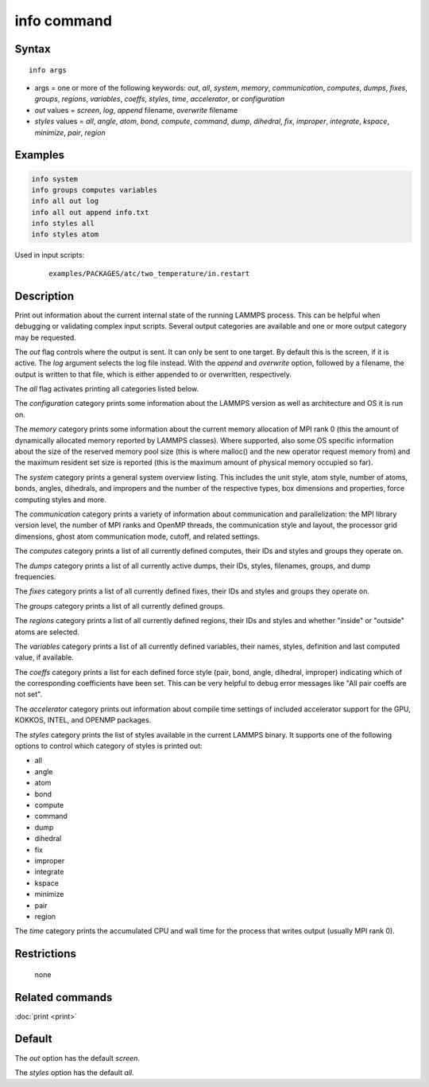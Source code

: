 .. index:: info

info command
============

Syntax
""""""

.. parsed-literal::

   info args

* args = one or more of the following keywords: *out*, *all*, *system*, *memory*, *communication*, *computes*, *dumps*, *fixes*, *groups*, *regions*, *variables*, *coeffs*, *styles*, *time*, *accelerator*, or *configuration*
* *out* values = *screen*, *log*, *append* filename, *overwrite* filename
* *styles* values = *all*, *angle*, *atom*, *bond*, *compute*, *command*, *dump*, *dihedral*, *fix*, *improper*, *integrate*, *kspace*, *minimize*, *pair*, *region*

Examples
""""""""

.. code-block:: LAMMPS

   info system
   info groups computes variables
   info all out log
   info all out append info.txt
   info styles all
   info styles atom

Used in input scripts:

  .. parsed-literal::

       examples/PACKAGES/atc/two_temperature/in.restart

Description
"""""""""""

Print out information about the current internal state of the running
LAMMPS process. This can be helpful when debugging or validating
complex input scripts.  Several output categories are available and
one or more output category may be requested.

The *out* flag controls where the output is sent. It can only be sent
to one target. By default this is the screen, if it is active. The
*log* argument selects the log file instead. With the *append* and
*overwrite* option, followed by a filename, the output is written
to that file, which is either appended to or overwritten, respectively.

The *all* flag activates printing all categories listed below.

The *configuration* category prints some information about the
LAMMPS version as well as architecture and OS it is run on.

The *memory* category prints some information about the current
memory allocation of MPI rank 0 (this the amount of dynamically
allocated memory reported by LAMMPS classes). Where supported,
also some OS specific information about the size of the reserved
memory pool size (this is where malloc() and the new operator
request memory from) and the maximum resident set size is reported
(this is the maximum amount of physical memory occupied so far).

The *system* category prints a general system overview listing.  This
includes the unit style, atom style, number of atoms, bonds, angles,
dihedrals, and impropers and the number of the respective types, box
dimensions and properties, force computing styles and more.

The *communication* category prints a variety of information about
communication and parallelization: the MPI library version level,
the number of MPI ranks and OpenMP threads, the communication style
and layout, the processor grid dimensions, ghost atom communication
mode, cutoff, and related settings.

The *computes* category prints a list of all currently defined
computes, their IDs and styles and groups they operate on.

The *dumps* category prints a list of all currently active dumps,
their IDs, styles, filenames, groups, and dump frequencies.

The *fixes* category prints a list of all currently defined fixes,
their IDs and styles and groups they operate on.

The *groups* category prints a list of all currently defined groups.

The *regions* category prints a list of all currently defined regions,
their IDs and styles and whether "inside" or "outside" atoms are
selected.

The *variables* category prints a list of all currently defined
variables, their names, styles, definition and last computed value, if
available.

The *coeffs* category prints a list for each defined force style
(pair, bond, angle, dihedral, improper) indicating which of the
corresponding coefficients have been set. This can be very helpful
to debug error messages like "All pair coeffs are not set".

The *accelerator* category prints out information about compile time
settings of included accelerator support for the GPU, KOKKOS, INTEL,
and OPENMP packages.

The *styles* category prints the list of styles available in the
current LAMMPS binary. It supports one of the following options
to control which category of styles is printed out:

* all
* angle
* atom
* bond
* compute
* command
* dump
* dihedral
* fix
* improper
* integrate
* kspace
* minimize
* pair
* region

The *time* category prints the accumulated CPU and wall time for the
process that writes output (usually MPI rank 0).

Restrictions
""""""""""""
 none

Related commands
""""""""""""""""

:doc:`print <print>`

Default
"""""""

The *out* option has the default *screen*\ .

The *styles* option has the default *all*\ .

